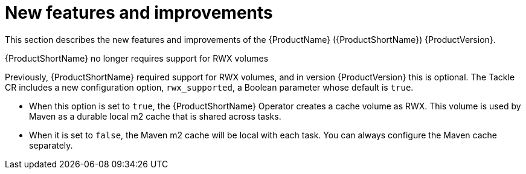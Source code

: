 // Module included in the following assemblies:
//
// * docs/release_notes/master.adoc

:_content-type: CONCEPT
[id="mta-rn-new-features-1_{context}"]
= New features and improvements

This section describes the new features and improvements of the {ProductName} ({ProductShortName}) {ProductVersion}.

.{ProductShortName} no longer requires support for RWX volumes
Previously, {ProductShortName} required support for RWX volumes, and in version {ProductVersion} this is optional. The Tackle CR includes a new configuration option, `rwx_supported`, a Boolean parameter whose default is `true`.

* When this option is set to `true`, the {ProductShortName} Operator creates a cache volume as RWX. This volume is used by Maven as a durable local m2 cache that is shared across tasks.
* When it is set to `false`, the Maven m2 cache will be local with each task. You can always configure the Maven cache separately.



